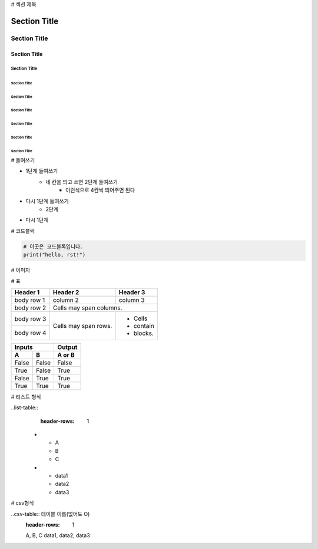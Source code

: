 # 섹션 제목 

===============
 Section Title
===============

---------------
 Section Title
---------------

Section Title
=============

Section Title
-------------

Section Title
'''''''''''''

Section Title
.............

Section Title
~~~~~~~~~~~~~

Section Title
*************

Section Title
+++++++++++++

Section Title
^^^^^^^^^^^^^

# 들여쓰기

- 1단계 들여쓰기
    - 네 칸을 띄고 쓰면 2단계 들여쓰기
        - 이런식으로 4칸씩 띄어주면 된다
- 다시 1단계 들여쓰기
    - 2단계
- 다시 1단계

# 코드블럭

.. code::

    # 이곳은 코드블록입니다.
    print("hello, rst!") 
    
# 이미지

.. image:: 이미지경로
    :height: 250
    :width: 250
    :scale: 50
    :alt: 이미지 설명

# 표

+------------+------------+-----------+ 
| Header 1   | Header 2   | Header 3  | 
+============+============+===========+ 
| body row 1 | column 2   | column 3  | 
+------------+------------+-----------+ 
| body row 2 | Cells may span columns.| 
+------------+------------+-----------+ 
| body row 3 | Cells may  | - Cells   | 
+------------+ span rows. | - contain | 
| body row 4 |            | - blocks. | 
+------------+------------+-----------+

=====  =====  ====== 
   Inputs     Output 
------------  ------ 
  A      B    A or B 
=====  =====  ====== 
False  False  False 
True   False  True 
False  True   True 
True   True   True 
=====  =====  ======

# 리스트 형식

..list-table::
    :header-rows: 1
   
   * - A
     - B
     - C
   * - data1
     - data2
     - data3

# csv형식

..csv-table:: 테이블 이름(없어도 O)
    :header-rows: 1
    
    A, B, C
    data1, data2, data3
